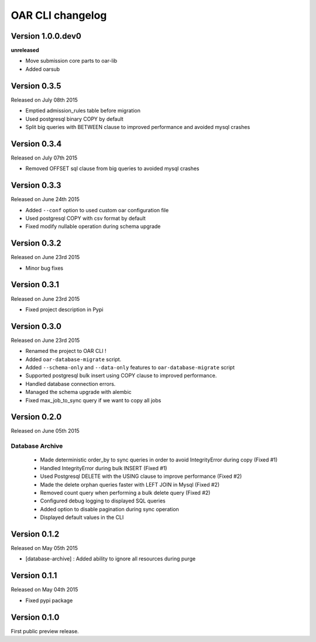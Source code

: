 OAR CLI changelog
=================

Version 1.0.0.dev0
------------------

**unreleased**

- Move submission core parts to oar-lib
- Added oarsub


Version 0.3.5
-------------

Released on July 08th 2015

- Emptied admission_rules table before migration
- Used postgresql binary COPY by default
- Split big queries with BETWEEN clause to improved performance and avoided mysql crashes

Version 0.3.4
-------------

Released on July 07th 2015

- Removed OFFSET sql clause from big queries to avoided mysql crashes

Version 0.3.3
-------------

Released on June 24th 2015

- Added ``--conf`` option to used custom oar configuration file
- Used postgresql COPY with csv format by default
- Fixed modify nullable operation during schema upgrade


Version 0.3.2
-------------

Released on June 23rd 2015

- Minor bug fixes

Version 0.3.1
-------------

Released on June 23rd 2015

- Fixed project description in Pypi

Version 0.3.0
-------------

Released on June 23rd 2015

- Renamed the project to OAR CLI !
- Added ``oar-database-migrate`` script.
- Added ``--schema-only`` and ``--data-only`` features to ``oar-database-migrate`` script
- Supported postgresql bulk insert using COPY clause to improved performance.
- Handled database connection errors.
- Managed the schema upgrade with alembic
- Fixed max_job_to_sync query if we want to copy all jobs


Version 0.2.0
-------------

Released on June 05th 2015

Database Archive
~~~~~~~~~~~~~~~~

    - Made deterministic order_by to sync queries in order to avoid IntegrityError during copy (Fixed #1)
    - Handled IntegrityError during bulk INSERT (Fixed #1)
    - Used Postgresql DELETE with the USING clause to improve performance (Fixed #2)
    - Made the delete orphan queries faster with LEFT JOIN in Mysql (Fixed #2)
    - Removed count query when performing a bulk delete query (Fixed #2)
    - Configured debug logging to displayed SQL queries
    - Added option to disable pagination during sync operation
    - Displayed default values in the CLI

Version 0.1.2
-------------

Released on May 05th 2015

- [database-archive] : Added ability to ignore all resources during purge

Version 0.1.1
-------------

Released on May 04th 2015

- Fixed pypi package

Version 0.1.0
-------------

First public preview release.
